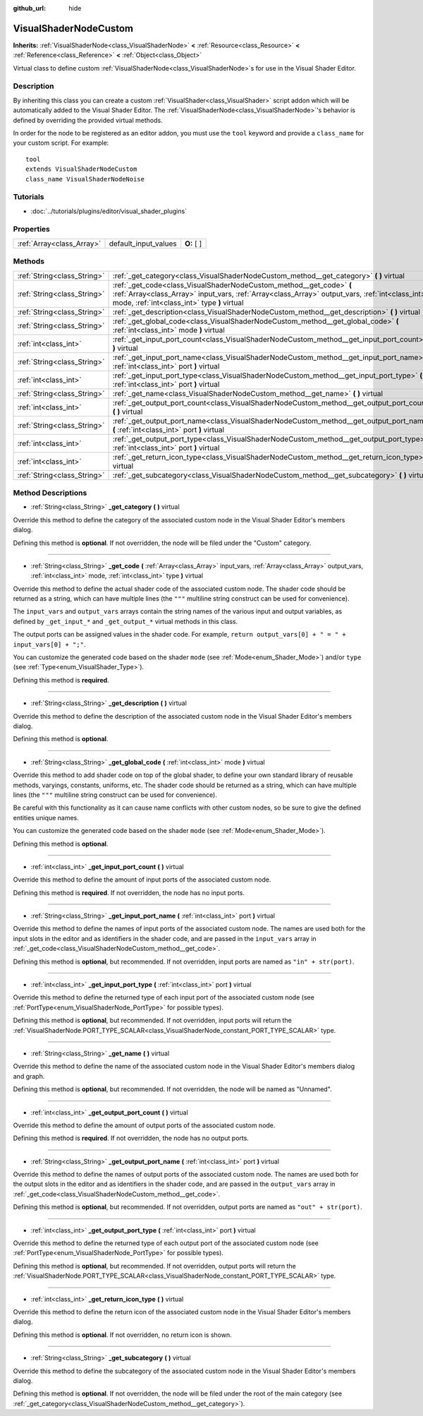 :github_url: hide

.. Generated automatically by doc/tools/makerst.py in Godot's source tree.
.. DO NOT EDIT THIS FILE, but the VisualShaderNodeCustom.xml source instead.
.. The source is found in doc/classes or modules/<name>/doc_classes.

.. _class_VisualShaderNodeCustom:

VisualShaderNodeCustom
======================

**Inherits:** :ref:`VisualShaderNode<class_VisualShaderNode>` **<** :ref:`Resource<class_Resource>` **<** :ref:`Reference<class_Reference>` **<** :ref:`Object<class_Object>`

Virtual class to define custom :ref:`VisualShaderNode<class_VisualShaderNode>`\ s for use in the Visual Shader Editor.

Description
-----------

By inheriting this class you can create a custom :ref:`VisualShader<class_VisualShader>` script addon which will be automatically added to the Visual Shader Editor. The :ref:`VisualShaderNode<class_VisualShaderNode>`'s behavior is defined by overriding the provided virtual methods.

In order for the node to be registered as an editor addon, you must use the ``tool`` keyword and provide a ``class_name`` for your custom script. For example:

::

    tool
    extends VisualShaderNodeCustom
    class_name VisualShaderNodeNoise

Tutorials
---------

- :doc:`../tutorials/plugins/editor/visual_shader_plugins`

Properties
----------

+---------------------------+----------------------+-------------+
| :ref:`Array<class_Array>` | default_input_values | **O:** [  ] |
+---------------------------+----------------------+-------------+

Methods
-------

+-----------------------------+-------------------------------------------------------------------------------------------------------------------------------------------------------------------------------------------------------------------------+
| :ref:`String<class_String>` | :ref:`_get_category<class_VisualShaderNodeCustom_method__get_category>` **(** **)** virtual                                                                                                                             |
+-----------------------------+-------------------------------------------------------------------------------------------------------------------------------------------------------------------------------------------------------------------------+
| :ref:`String<class_String>` | :ref:`_get_code<class_VisualShaderNodeCustom_method__get_code>` **(** :ref:`Array<class_Array>` input_vars, :ref:`Array<class_Array>` output_vars, :ref:`int<class_int>` mode, :ref:`int<class_int>` type **)** virtual |
+-----------------------------+-------------------------------------------------------------------------------------------------------------------------------------------------------------------------------------------------------------------------+
| :ref:`String<class_String>` | :ref:`_get_description<class_VisualShaderNodeCustom_method__get_description>` **(** **)** virtual                                                                                                                       |
+-----------------------------+-------------------------------------------------------------------------------------------------------------------------------------------------------------------------------------------------------------------------+
| :ref:`String<class_String>` | :ref:`_get_global_code<class_VisualShaderNodeCustom_method__get_global_code>` **(** :ref:`int<class_int>` mode **)** virtual                                                                                            |
+-----------------------------+-------------------------------------------------------------------------------------------------------------------------------------------------------------------------------------------------------------------------+
| :ref:`int<class_int>`       | :ref:`_get_input_port_count<class_VisualShaderNodeCustom_method__get_input_port_count>` **(** **)** virtual                                                                                                             |
+-----------------------------+-------------------------------------------------------------------------------------------------------------------------------------------------------------------------------------------------------------------------+
| :ref:`String<class_String>` | :ref:`_get_input_port_name<class_VisualShaderNodeCustom_method__get_input_port_name>` **(** :ref:`int<class_int>` port **)** virtual                                                                                    |
+-----------------------------+-------------------------------------------------------------------------------------------------------------------------------------------------------------------------------------------------------------------------+
| :ref:`int<class_int>`       | :ref:`_get_input_port_type<class_VisualShaderNodeCustom_method__get_input_port_type>` **(** :ref:`int<class_int>` port **)** virtual                                                                                    |
+-----------------------------+-------------------------------------------------------------------------------------------------------------------------------------------------------------------------------------------------------------------------+
| :ref:`String<class_String>` | :ref:`_get_name<class_VisualShaderNodeCustom_method__get_name>` **(** **)** virtual                                                                                                                                     |
+-----------------------------+-------------------------------------------------------------------------------------------------------------------------------------------------------------------------------------------------------------------------+
| :ref:`int<class_int>`       | :ref:`_get_output_port_count<class_VisualShaderNodeCustom_method__get_output_port_count>` **(** **)** virtual                                                                                                           |
+-----------------------------+-------------------------------------------------------------------------------------------------------------------------------------------------------------------------------------------------------------------------+
| :ref:`String<class_String>` | :ref:`_get_output_port_name<class_VisualShaderNodeCustom_method__get_output_port_name>` **(** :ref:`int<class_int>` port **)** virtual                                                                                  |
+-----------------------------+-------------------------------------------------------------------------------------------------------------------------------------------------------------------------------------------------------------------------+
| :ref:`int<class_int>`       | :ref:`_get_output_port_type<class_VisualShaderNodeCustom_method__get_output_port_type>` **(** :ref:`int<class_int>` port **)** virtual                                                                                  |
+-----------------------------+-------------------------------------------------------------------------------------------------------------------------------------------------------------------------------------------------------------------------+
| :ref:`int<class_int>`       | :ref:`_get_return_icon_type<class_VisualShaderNodeCustom_method__get_return_icon_type>` **(** **)** virtual                                                                                                             |
+-----------------------------+-------------------------------------------------------------------------------------------------------------------------------------------------------------------------------------------------------------------------+
| :ref:`String<class_String>` | :ref:`_get_subcategory<class_VisualShaderNodeCustom_method__get_subcategory>` **(** **)** virtual                                                                                                                       |
+-----------------------------+-------------------------------------------------------------------------------------------------------------------------------------------------------------------------------------------------------------------------+

Method Descriptions
-------------------

.. _class_VisualShaderNodeCustom_method__get_category:

- :ref:`String<class_String>` **_get_category** **(** **)** virtual

Override this method to define the category of the associated custom node in the Visual Shader Editor's members dialog.

Defining this method is **optional**. If not overridden, the node will be filed under the "Custom" category.

----

.. _class_VisualShaderNodeCustom_method__get_code:

- :ref:`String<class_String>` **_get_code** **(** :ref:`Array<class_Array>` input_vars, :ref:`Array<class_Array>` output_vars, :ref:`int<class_int>` mode, :ref:`int<class_int>` type **)** virtual

Override this method to define the actual shader code of the associated custom node. The shader code should be returned as a string, which can have multiple lines (the ``"""`` multiline string construct can be used for convenience).

The ``input_vars`` and ``output_vars`` arrays contain the string names of the various input and output variables, as defined by ``_get_input_*`` and ``_get_output_*`` virtual methods in this class.

The output ports can be assigned values in the shader code. For example, ``return output_vars[0] + " = " + input_vars[0] + ";"``.

You can customize the generated code based on the shader ``mode`` (see :ref:`Mode<enum_Shader_Mode>`) and/or ``type`` (see :ref:`Type<enum_VisualShader_Type>`).

Defining this method is **required**.

----

.. _class_VisualShaderNodeCustom_method__get_description:

- :ref:`String<class_String>` **_get_description** **(** **)** virtual

Override this method to define the description of the associated custom node in the Visual Shader Editor's members dialog.

Defining this method is **optional**.

----

.. _class_VisualShaderNodeCustom_method__get_global_code:

- :ref:`String<class_String>` **_get_global_code** **(** :ref:`int<class_int>` mode **)** virtual

Override this method to add shader code on top of the global shader, to define your own standard library of reusable methods, varyings, constants, uniforms, etc. The shader code should be returned as a string, which can have multiple lines (the ``"""`` multiline string construct can be used for convenience).

Be careful with this functionality as it can cause name conflicts with other custom nodes, so be sure to give the defined entities unique names.

You can customize the generated code based on the shader ``mode`` (see :ref:`Mode<enum_Shader_Mode>`).

Defining this method is **optional**.

----

.. _class_VisualShaderNodeCustom_method__get_input_port_count:

- :ref:`int<class_int>` **_get_input_port_count** **(** **)** virtual

Override this method to define the amount of input ports of the associated custom node.

Defining this method is **required**. If not overridden, the node has no input ports.

----

.. _class_VisualShaderNodeCustom_method__get_input_port_name:

- :ref:`String<class_String>` **_get_input_port_name** **(** :ref:`int<class_int>` port **)** virtual

Override this method to define the names of input ports of the associated custom node. The names are used both for the input slots in the editor and as identifiers in the shader code, and are passed in the ``input_vars`` array in :ref:`_get_code<class_VisualShaderNodeCustom_method__get_code>`.

Defining this method is **optional**, but recommended. If not overridden, input ports are named as ``"in" + str(port)``.

----

.. _class_VisualShaderNodeCustom_method__get_input_port_type:

- :ref:`int<class_int>` **_get_input_port_type** **(** :ref:`int<class_int>` port **)** virtual

Override this method to define the returned type of each input port of the associated custom node (see :ref:`PortType<enum_VisualShaderNode_PortType>` for possible types).

Defining this method is **optional**, but recommended. If not overridden, input ports will return the :ref:`VisualShaderNode.PORT_TYPE_SCALAR<class_VisualShaderNode_constant_PORT_TYPE_SCALAR>` type.

----

.. _class_VisualShaderNodeCustom_method__get_name:

- :ref:`String<class_String>` **_get_name** **(** **)** virtual

Override this method to define the name of the associated custom node in the Visual Shader Editor's members dialog and graph.

Defining this method is **optional**, but recommended. If not overridden, the node will be named as "Unnamed".

----

.. _class_VisualShaderNodeCustom_method__get_output_port_count:

- :ref:`int<class_int>` **_get_output_port_count** **(** **)** virtual

Override this method to define the amount of output ports of the associated custom node.

Defining this method is **required**. If not overridden, the node has no output ports.

----

.. _class_VisualShaderNodeCustom_method__get_output_port_name:

- :ref:`String<class_String>` **_get_output_port_name** **(** :ref:`int<class_int>` port **)** virtual

Override this method to define the names of output ports of the associated custom node. The names are used both for the output slots in the editor and as identifiers in the shader code, and are passed in the ``output_vars`` array in :ref:`_get_code<class_VisualShaderNodeCustom_method__get_code>`.

Defining this method is **optional**, but recommended. If not overridden, output ports are named as ``"out" + str(port)``.

----

.. _class_VisualShaderNodeCustom_method__get_output_port_type:

- :ref:`int<class_int>` **_get_output_port_type** **(** :ref:`int<class_int>` port **)** virtual

Override this method to define the returned type of each output port of the associated custom node (see :ref:`PortType<enum_VisualShaderNode_PortType>` for possible types).

Defining this method is **optional**, but recommended. If not overridden, output ports will return the :ref:`VisualShaderNode.PORT_TYPE_SCALAR<class_VisualShaderNode_constant_PORT_TYPE_SCALAR>` type.

----

.. _class_VisualShaderNodeCustom_method__get_return_icon_type:

- :ref:`int<class_int>` **_get_return_icon_type** **(** **)** virtual

Override this method to define the return icon of the associated custom node in the Visual Shader Editor's members dialog.

Defining this method is **optional**. If not overridden, no return icon is shown.

----

.. _class_VisualShaderNodeCustom_method__get_subcategory:

- :ref:`String<class_String>` **_get_subcategory** **(** **)** virtual

Override this method to define the subcategory of the associated custom node in the Visual Shader Editor's members dialog.

Defining this method is **optional**. If not overridden, the node will be filed under the root of the main category (see :ref:`_get_category<class_VisualShaderNodeCustom_method__get_category>`).

